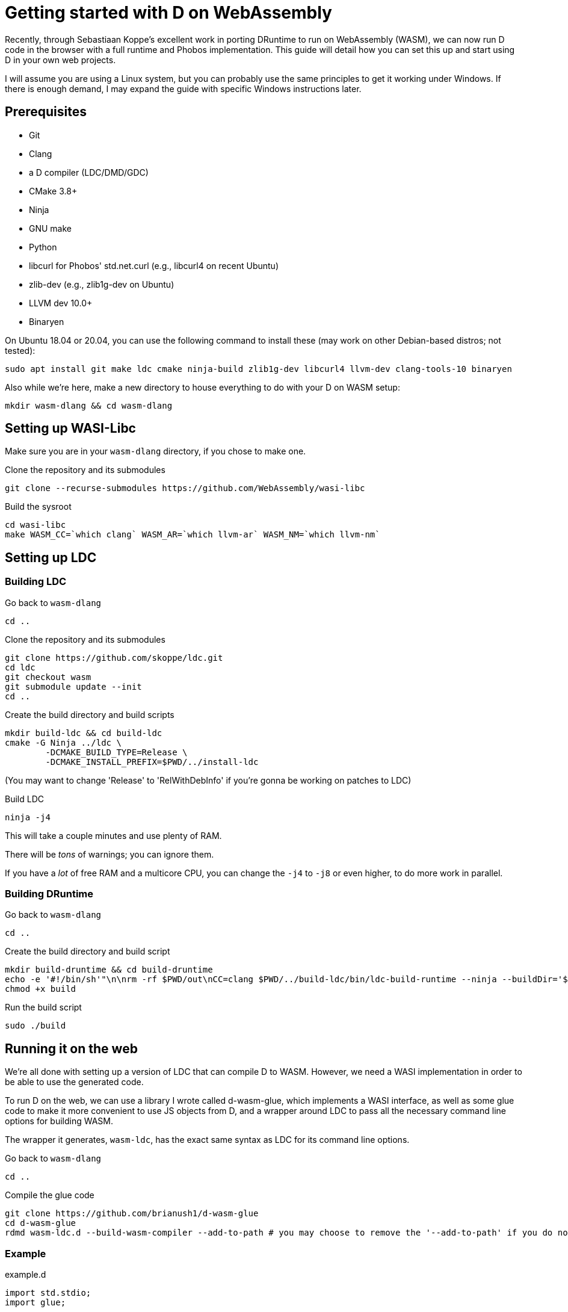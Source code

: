 = Getting started with D on WebAssembly
:source-highlighter: pygments

Recently, through Sebastiaan Koppe's excellent work in porting DRuntime to run on WebAssembly (WASM), we can now run D code in the browser with a full runtime and Phobos implementation. This guide will detail how you can set this up and start using D in your own web projects.

I will assume you are using a Linux system, but you can probably use the same principles to get it working under Windows. If there is enough demand, I may expand the guide with specific Windows instructions later.

== Prerequisites

* Git
* Clang
* a D compiler (LDC/DMD/GDC)
* CMake 3.8+
* Ninja
* GNU make
* Python
* libcurl for Phobos' std.net.curl (e.g., libcurl4 on recent Ubuntu)
* zlib-dev (e.g., zlib1g-dev on Ubuntu)
* LLVM dev 10.0+
* Binaryen

On Ubuntu 18.04 or 20.04, you can use the following command to install these (may work on other Debian-based distros; not tested):

	sudo apt install git make ldc cmake ninja-build zlib1g-dev libcurl4 llvm-dev clang-tools-10 binaryen

Also while we're here, make a new directory to house everything to do with your D on WASM setup:

[source,bash]
----
mkdir wasm-dlang && cd wasm-dlang
----

== Setting up WASI-Libc

Make sure you are in your `wasm-dlang` directory, if you chose to make one.

.Clone the repository and its submodules
[source,bash]
----
git clone --recurse-submodules https://github.com/WebAssembly/wasi-libc
----

.Build the sysroot
[source,bash]
----
cd wasi-libc
make WASM_CC=`which clang` WASM_AR=`which llvm-ar` WASM_NM=`which llvm-nm`
----

== Setting up LDC

=== Building LDC

.Go back to `wasm-dlang`
[source,bash]
----
cd ..
----

.Clone the repository and its submodules
[source,bash]
----
git clone https://github.com/skoppe/ldc.git
cd ldc
git checkout wasm
git submodule update --init
cd ..
----

.Create the build directory and build scripts
[source,bash]
----
mkdir build-ldc && cd build-ldc
cmake -G Ninja ../ldc \
	-DCMAKE_BUILD_TYPE=Release \
	-DCMAKE_INSTALL_PREFIX=$PWD/../install-ldc
----
(You may want to change 'Release' to 'RelWithDebInfo' if you're gonna be working on patches to LDC)

.Build LDC
[source,bash]
----
ninja -j4
----
This will take a couple minutes and use plenty of RAM.

There will be _tons_ of warnings; you can ignore them.

If you have a _lot_ of free RAM and a multicore CPU, you can change the `-j4` to `-j8` or even higher, to do more work in parallel.

=== Building DRuntime

.Go back to `wasm-dlang`
[source,bash]
----
cd ..
----

.Create the build directory and build script
[source,bash]
----
mkdir build-druntime && cd build-druntime
echo -e '#!/bin/sh'"\n\nrm -rf $PWD/out\nCC=clang $PWD/../build-ldc/bin/ldc-build-runtime --ninja --buildDir='$PWD/out' --dFlags='-mtriple=wasm32-unknown-unknown-wasm;-fvisibility=hidden' --targetSystem='WebAssembly' --ldcSrcDir='$PWD/../ldc' --cFlags='-target wasm32-unknown-unknown-wasi --sysroot=$PWD/../wasi-libc/sysroot'\nchown -R $USER:`id -gn` $PWD/out" > build
chmod +x build
----

.Run the build script
[source,bash]
----
sudo ./build
----

== Running it on the web

We're all done with setting up a version of LDC that can compile D to WASM. However, we need a WASI implementation in order to be able to use the generated code.

To run D on the web, we can use a library I wrote called d-wasm-glue, which implements a WASI interface, as well as some glue code to make it more convenient to use JS objects from D, and a wrapper around LDC to pass all the necessary command line options for building WASM.

The wrapper it generates, `wasm-ldc`, has the exact same syntax as LDC for its command line options.

.Go back to `wasm-dlang`
[source,bash]
----
cd ..
----

.Compile the glue code
[source,bash]
----
git clone https://github.com/brianush1/d-wasm-glue
cd d-wasm-glue
rdmd wasm-ldc.d --build-wasm-compiler --add-to-path # you may choose to remove the '--add-to-path' if you do not want it automatically added to your $PATH in ~/.profile
----

=== Example

.example.d
[source,d]
----
import std.stdio;
import glue;

void main() {
	writeln("Hello, from D!"); // open the JS console to see this message
	js.document.body.innerHTML = "Hello, <em>everyone!</em>";
}
----

.example.html
[source,html]
----
<body>
	<script src="glue.min.js"></script>
	<script>
		runFile("example.wasm");
	</script>
</body>
----

.Command to build:
[source,bash]
----
wasm-ldc example.d
----

NOTE: You do need to run this through a local web server; loading `example.html` directly as a file in your browser will not work due to CORS.
